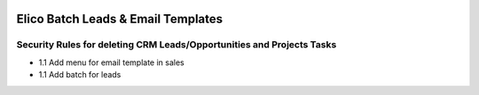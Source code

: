 .. image:: https://img.shields.io/badge/licence-AGPL--3-blue.svg
   :target: http://www.gnu.org/licenses/agpl-3.0-standalone.html
   :alt: License: AGPL-3

===================================
Elico Batch Leads & Email Templates
===================================

Security Rules for deleting CRM Leads/Opportunities and Projects Tasks
----------------------------------------------------------------------
* 1.1 Add menu for email template in sales
* 1.1 Add batch for leads